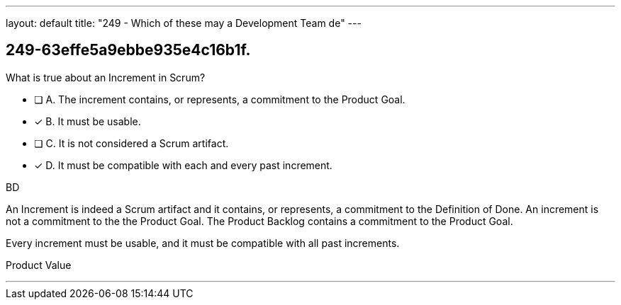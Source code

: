 ---
layout: default 
title: "249 - Which of these may a Development Team de"
---


[#question]
== 249-63effe5a9ebbe935e4c16b1f.

****

[#query]
--
What is true about an Increment in Scrum?
--

[#list]
--
* [ ] A. The increment contains, or represents, a commitment to the Product Goal.
* [*] B. It must be usable.
* [ ] C. It is not considered a Scrum artifact.
* [*] D. It must be compatible with each and every past increment.

--
****

[#answer]
BD

[#explanation]
--
An Increment is indeed a Scrum artifact and it contains, or represents, a commitment to the Definition of Done. An increment is not a commitment to the the Product Goal. The Product Backlog contains a commitment to the Product Goal.

Every increment must be usable, and it must be compatible with all past increments.
--

[#ka]
Product Value

'''

